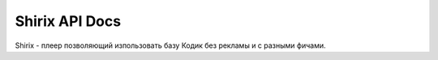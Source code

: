 Shirix API Docs
=======================================

Shirix - плеер позволяющий изпользовать базу Кодик без рекламы и с разными фичами.

